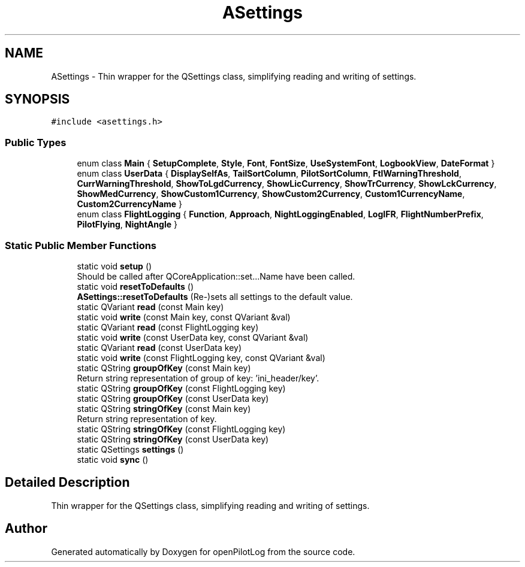 .TH "ASettings" 3 "Mon Jul 11 2022" "openPilotLog" \" -*- nroff -*-
.ad l
.nh
.SH NAME
ASettings \- Thin wrapper for the QSettings class, simplifying reading and writing of settings\&.  

.SH SYNOPSIS
.br
.PP
.PP
\fC#include <asettings\&.h>\fP
.SS "Public Types"

.in +1c
.ti -1c
.RI "enum class \fBMain\fP { \fBSetupComplete\fP, \fBStyle\fP, \fBFont\fP, \fBFontSize\fP, \fBUseSystemFont\fP, \fBLogbookView\fP, \fBDateFormat\fP }"
.br
.ti -1c
.RI "enum class \fBUserData\fP { \fBDisplaySelfAs\fP, \fBTailSortColumn\fP, \fBPilotSortColumn\fP, \fBFtlWarningThreshold\fP, \fBCurrWarningThreshold\fP, \fBShowToLgdCurrency\fP, \fBShowLicCurrency\fP, \fBShowTrCurrency\fP, \fBShowLckCurrency\fP, \fBShowMedCurrency\fP, \fBShowCustom1Currency\fP, \fBShowCustom2Currency\fP, \fBCustom1CurrencyName\fP, \fBCustom2CurrencyName\fP }"
.br
.ti -1c
.RI "enum class \fBFlightLogging\fP { \fBFunction\fP, \fBApproach\fP, \fBNightLoggingEnabled\fP, \fBLogIFR\fP, \fBFlightNumberPrefix\fP, \fBPilotFlying\fP, \fBNightAngle\fP }"
.br
.in -1c
.SS "Static Public Member Functions"

.in +1c
.ti -1c
.RI "static void \fBsetup\fP ()"
.br
.RI "Should be called after QCoreApplication::set\&.\&.\&.Name have been called\&. "
.ti -1c
.RI "static void \fBresetToDefaults\fP ()"
.br
.RI "\fBASettings::resetToDefaults\fP (Re-)sets all settings to the default value\&. "
.ti -1c
.RI "static QVariant \fBread\fP (const Main key)"
.br
.ti -1c
.RI "static void \fBwrite\fP (const Main key, const QVariant &val)"
.br
.ti -1c
.RI "static QVariant \fBread\fP (const FlightLogging key)"
.br
.ti -1c
.RI "static void \fBwrite\fP (const UserData key, const QVariant &val)"
.br
.ti -1c
.RI "static QVariant \fBread\fP (const UserData key)"
.br
.ti -1c
.RI "static void \fBwrite\fP (const FlightLogging key, const QVariant &val)"
.br
.ti -1c
.RI "static QString \fBgroupOfKey\fP (const Main key)"
.br
.RI "Return string representation of group of key: 'ini_header/key'\&. "
.ti -1c
.RI "static QString \fBgroupOfKey\fP (const FlightLogging key)"
.br
.ti -1c
.RI "static QString \fBgroupOfKey\fP (const UserData key)"
.br
.ti -1c
.RI "static QString \fBstringOfKey\fP (const Main key)"
.br
.RI "Return string representation of key\&. "
.ti -1c
.RI "static QString \fBstringOfKey\fP (const FlightLogging key)"
.br
.ti -1c
.RI "static QString \fBstringOfKey\fP (const UserData key)"
.br
.ti -1c
.RI "static QSettings \fBsettings\fP ()"
.br
.ti -1c
.RI "static void \fBsync\fP ()"
.br
.in -1c
.SH "Detailed Description"
.PP 
Thin wrapper for the QSettings class, simplifying reading and writing of settings\&. 

.SH "Author"
.PP 
Generated automatically by Doxygen for openPilotLog from the source code\&.
